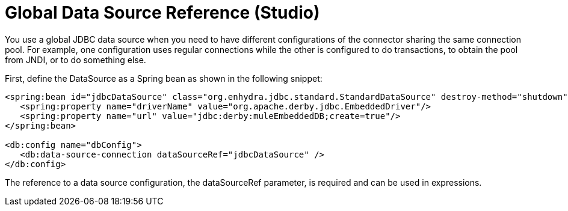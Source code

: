 = Global Data Source Reference (Studio)

You use a global JDBC data source when you need to have different configurations of the connector sharing the same connection pool. For example, one configuration uses regular connections while the other is configured to do transactions, to obtain the pool from JNDI, or to do something else.
 
First, define the DataSource as a Spring bean as shown in the following snippet:

[source,xml,linenums]
----
<spring:bean id="jdbcDataSource" class="org.enhydra.jdbc.standard.StandardDataSource" destroy-method="shutdown">
   <spring:property name="driverName" value="org.apache.derby.jdbc.EmbeddedDriver"/>
   <spring:property name="url" value="jdbc:derby:muleEmbeddedDB;create=true"/>
</spring:bean>
 
<db:config name="dbConfig">
   <db:data-source-connection dataSourceRef="jdbcDataSource" />
</db:config>
----

The reference to a data source configuration, the dataSourceRef parameter, is required and can be used in expressions.